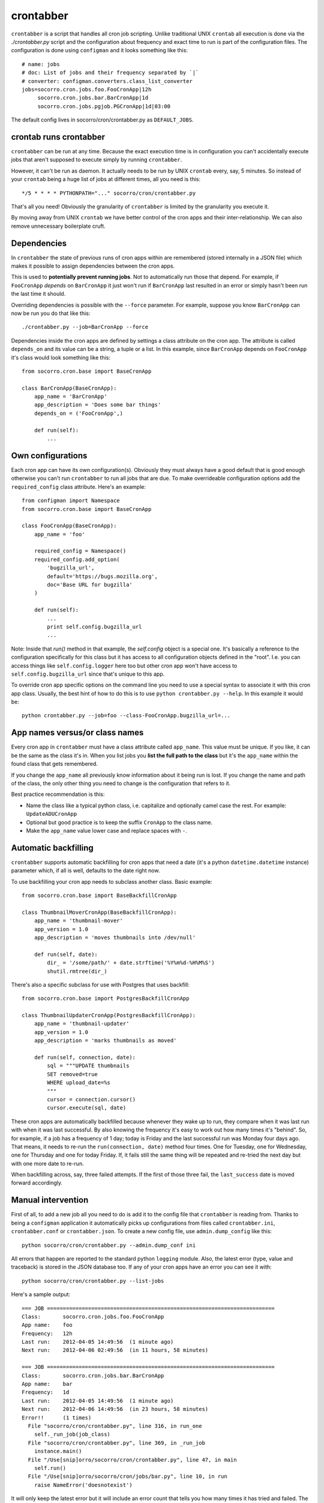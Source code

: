 .. index:: crontabber

.. _crontabber-chapter:

crontabber
==========

``crontabber`` is a script that handles all cron job scripting. Unlike
traditional UNIX ``crontab`` all execution is done via the
`./crontabber.py` script and the configuration about frequency and
exact time to run is part of the configuration files. The
configuration is done using ``configman`` and it looks something like
this::

    # name: jobs
    # doc: List of jobs and their frequency separated by `|`
    # converter: configman.converters.class_list_converter
    jobs=socorro.cron.jobs.foo.FooCronApp|12h
         socorro.cron.jobs.bar.BarCronApp|1d
         socorro.cron.jobs.pgjob.PGCronApp|1d|03:00

The default config lives in socorro/cron/crontabber.py as ``DEFAULT_JOBS``.

crontab runs crontabber
-----------------------

``crontabber`` can be run at any time. Because the exact execution
time is in configuration you can't accidentally execute jobs that
aren't supposed to execute simply by running ``crontabber``.

However, it can't be run as daemon. It actually needs to be run by
UNIX ``crontab`` every, say, 5 minutes. So instead of your ``crontab``
being a huge list of jobs at different times, all you need is this::

    */5 * * * * PYTHONPATH="..." socorro/cron/crontabber.py

That's all you need! Obviously the granularity of ``crontabber`` is
limited by the granularity you execute it.

By moving away from UNIX ``crontab`` we have better control of the
cron apps and their inter-relationship. We can also remove unnecessary
boilerplate cruft.

Dependencies
------------

In ``crontabber`` the state of previous runs of cron apps within are
remembered (stored internally in a JSON file) which makes it possible
to assign dependencies between the cron apps.

This is used to **potentially prevent running jobs**. Not to
automatically run those that depend. For example, if ``FooCronApp``
*depends* on ``BarCronApp`` it just won't run if ``BarCronApp`` last
resulted in an error or simply hasn't been run the last time it should.

Overriding dependencies is possible with the ``--force`` parameter.
For example, suppose you know ``BarCronApp`` can now be run you do
that like this::

    ./crontabber.py --job=BarCronApp --force

Dependencies inside the cron apps are defined by settings a class
attribute on the cron app. The attribute is called ``depends_on`` and
its value can be a string, a tuple or a list.
In this example, since ``BarCronApp``
depends on ``FooCronApp`` it's class would look something like this::

    from socorro.cron.base import BaseCronApp

    class BarCronApp(BaseCronApp):
        app_name = 'BarCronApp'
        app_description = 'Does some bar things'
        depends_on = ('FooCronApp',)

        def run(self):
            ...

Own configurations
------------------

Each cron app can have its own configuration(s). Obviously they must
always have a good default that is good enough otherwise you can't run
``crontabber`` to run all jobs that are due. To make overrideable
configuration options add the ``required_config`` class attribute.
Here's an example::

    from configman import Namespace
    from socorro.cron.base import BaseCronApp

    class FooCronApp(BaseCronApp):
        app_name = 'foo'

        required_config = Namespace()
        required_config.add_option(
            'bugzilla_url',
            default='https://bugs.mozilla.org',
            doc='Base URL for bugzilla'
        )

        def run(self):
            ...
            print self.config.bugzilla_url
            ...

Note: Inside that `run()` method in that example, the `self.config`
object is a special one. It's basically a reference to the
configuration specifically for this class but it has access to all
configuration objects defined in the "root". I.e. you can access
things like ``self.config.logger`` here too but other cron app won't
have access to ``self.config.bugzilla_url`` since that's unique to
this app.

To override cron app specific options on the command line you need to
use a special syntax to associate it with this cron app class.
Usually, the best hint of how to do this is to use ``python
crontabber.py --help``. In this example it would be::

    python crontabber.py --job=foo --class-FooCronApp.bugzilla_url=...

App names versus/or class names
-------------------------------

Every cron app in ``crontabber`` must have a class attribute called
``app_name``. This value must be unique. If you like, it can be the
same as the class it's in. When you list jobs you **list the full path
to the class** but it's the ``app_name`` within the found class that
gets remembered.

If you change the ``app_name`` all previously know
information about it being run is lost. If you change the name and
path of the class, the only other thing you need to change is the
configuration that refers to it.

Best practice recommendation is this:

* Name the class like a typical python class, i.e. capitalize and
  optionally camel case the rest. For example: ``UpdateADUCronApp``

* Optional but good practice is to keep the suffix ``CronApp`` to the
  class name.

* Make the ``app_name`` value lower case and replace spaces with ``-``.


Automatic backfilling
---------------------

``crontabber`` supports automatic backfilling for cron apps that need
a date (it's a python ``datetime.datetime`` instance) parameter which,
if all is well, defaults to the date right now.

To use backfilling your cron app needs to subclass another class.
Basic example::

    from socorro.cron.base import BaseBackfillCronApp

    class ThumbnailMoverCronApp(BaseBackfillCronApp):
        app_name = 'thumbnail-mover'
        app_version = 1.0
        app_description = 'moves thumbnails into /dev/null'

        def run(self, date):
            dir_ = '/some/path/' + date.strftime('%Y%m%d-%H%M%S')
            shutil.rmtree(dir_)

There's also a specific subclass for use with Postgres that uses
backfill::

    from socorro.cron.base import PostgresBackfillCronApp

    class ThumbnailUpdaterCronApp(PostgresBackfillCronApp):
        app_name = 'thumbnail-updater'
        app_version = 1.0
        app_description = 'marks thumbnails as moved'

        def run(self, connection, date):
            sql = """UPDATE thumbnails
            SET removed=true
            WHERE upload_date=%s
            """
            cursor = connection.cursor()
            cursor.execute(sql, date)

These cron apps are automatically backfilled because whenever they
wake up to run, they compare when it was last run with when it was
last successful. By also knowing the frequency it's easy to work out
how many times it's "behind". So, for example, if a job has a
frequency of 1 day; today is Friday and the last successful run was
Monday four days ago. That means, it needs to re-run the
``run(connection, date)`` method four times. One for Tuesday, one for
Wednesday, one for Thursday and one for today Friday. If, it fails
still the same thing will be repeated and re-tried the next day but
with one more date to re-run.

When backfilling across, say, three failed attempts. If the first of
those three fail, the ``last_success`` date is moved forward
accordingly.


Manual intervention
-------------------

First of all, to add a new job all you need to do is add it to the
config file that ``crontabber`` is reading from. Thanks to being a
``configman`` application it automatically picks up configurations
from files called ``crontabber.ini``, ``crontabber.conf`` or
``crontabber.json``. To create a new config file, use
``admin.dump_config`` like this::

    python socorro/cron/crontabber.py --admin.dump_conf ini

All errors that happen are reported to the standard python ``logging``
module. Also, the latest error (type, value and traceback) is stored
in the JSON database too. If any of your cron apps have an error you
can see it with::

    python socorro/cron/crontabber.py --list-jobs

Here's a sample output::

    === JOB ========================================================================
    Class:       socorro.cron.jobs.foo.FooCronApp
    App name:    foo
    Frequency:   12h
    Last run:    2012-04-05 14:49:56  (1 minute ago)
    Next run:    2012-04-06 02:49:56  (in 11 hours, 58 minutes)

    === JOB ========================================================================
    Class:       socorro.cron.jobs.bar.BarCronApp
    App name:    bar
    Frequency:   1d
    Last run:    2012-04-05 14:49:56  (1 minute ago)
    Next run:    2012-04-06 14:49:56  (in 23 hours, 58 minutes)
    Error!!      (1 times)
      File "socorro/cron/crontabber.py", line 316, in run_one
        self._run_job(job_class)
      File "socorro/cron/crontabber.py", line 369, in _run_job
        instance.main()
      File "/Use[snip]orro/socorro/cron/crontabber.py", line 47, in main
        self.run()
      File "/Use[snip]orro/socorro/cron/jobs/bar.py", line 10, in run
        raise NameError('doesnotexist')

It will only keep the latest error but it will include an
error count that tells you how many times it has tried and failed. The
error count increments every time **any** error happens and is reset
once no error happens. So, only the latest error is kept and to find
out about past error you have to inspect the log files.

NOTE: If a cron app that is configured to run every 2 days runs into
an error; it will try to run again in 2 days.

So, suppose you inspect the error and write a fix. If you're impatient
and don't want to wait till it's time to run again, you can start it
again like this::

    python socorro/cron/crontabber.py --job=my-app-name
    # or if you prefer
    python socorro/cron/crontabber.py --job=path.to.MyCronAppClass

This will attempt it again and no matter if it works or errors it will
pick up the frequency from the configuration and update what time it
will run next.

Resetting a job
---------------

If you want to pretend that a job has never run before you can use the
``--reset`` switch. It expects the name of the app. Like this::

    python socorro/cron/crontabber.py --reset=my-app-name

That's going to wipe that job out of the state database rendering
basically as if it's never run before. That can make this tool useful
for bootstrapping new apps that don't work on the first run or you
know what you're doing and you just want it to start afresh.

Nagios monitoring
-----------------

To hook up crontabber to Nagios monitoring as an NRPE plugin you can
use the ``--nagios`` switch like this::

    python socorro/cron/crontabber.py --nagios

What this will do is the following:

1. If there are no recorded errors in any app, exit with code 0 and no
   message.

2. If an app has exactly 1 error count, then:

  1. If it's backfill based (meaning it should hopefully self-heal) it
     will exit with code 1 and a message to ``stdout`` that starts with
     the word ``WARNING`` and also prints the name of the app, the name
     of the class, the exception type and the exception value.

  2. If it's **not** a backfill based app, it will exit with code 3 and a
     message on ``stdout`` starting with the word ``CRITICAL`` followed
     by the name of the app, the name of the class, the exception type
     and the exception value.

Frequency and execution time
----------------------------

The format for configuring jobs looks like this::

         socorro.cron.jobs.bar.BarCronApp|30m

or like this::

         socorro.cron.jobs.pgjob.PGCronApp|2d|03:00

Hopefully the format is self-explanatory. The first number is required
and it must be a number followed by "y", "d", "h" or "m". (years,
days, hours, minutes).

For jobs that have a frequency longer than 24 hours you can specify
exactly when it should run. This format has to be in the 24-hour
format of ``HH:MM``.

If you're ever uncertain that your recent changes to the configuration
file is correct or not, instead of waiting around you can check it
with::

    python socorro/cron/crontabber.py --configtest

which will do nothing if all is OK.

Timezone and UTC
----------------

All dates and times are in UTC. All Python ``datetime.datetime``
instances as non-native meaning they have a ``tzinfo`` value which is
set to ``UTC``.

This means that if you're an IT or ops person configuring a job to run
at 01:00 it's actually at 7pm pacific time.

Writing cron apps (aka. jobs)
-----------------------------

Because of the configurable nature of the ``crontabber`` the actual
cron apps can be located anywhere. For example, if it's related to
``HBase`` it could for example be in
``socorro/external/hbase/mycronapp.py``. However, for the most part
it's probably a good idea to write them in ``socorro/cron/jobs/`` and
write one class per file to make it clear. There are already some
"sample apps" in there that does nothing except serving as good
examples. With time, we can hopefully delete these as other, real
apps, can work as examples and inspiration.

The most common apps will be execution of certain specific pieces of
SQL against the PostgreSQL database. For those, the
``socorro/cron/jobs/pgjob.py`` example is good to look at. At the time
of writing it looks like this::

    from socorro.cron.base import PostgresCronApp

    class PGCronApp(PostgresCronApp):
        app_name = 'pg-job'
        app_description = 'Does some foo things'

        def run(self, connection):
            cursor = connection.cursor()
            cursor.execute('select relname from pg_class')

Let's pick that a part a bit...
The most important difference is the different base class. Unlike the
``BaseCronApp`` class, this one is executing the ``run()`` method with
a connection instance as the one and only parameter. That connection
will **NOT** automatically take care of transactions! That means that you
have to manually handle that if it's applicable. For example, you
might add the code with a ``connection.commit()`` in Python or if it's
a chunk of SQL you add ``COMMIT;`` at the end of it.

But suppose you want to let ``crontabber`` handle the transactions you
can do that by instead of using ``PostgresCronApp`` as your base
class for a cron app you instead use::

    from socorro.cron.base import PostgresTransactionManagedCronApp

With that, you can allow ``crontabber`` take care of any potential
error handling for you. For example, this would work then as expected::

    from socorro.cron.base import PostgresTransactionManagedCronApp

    class MyPostgresCronApp(PostgresTransactionManagedCronApp):
        ...

        def run(self, connection):
            cursor = connection.cursor()
            today = datetime.datetime.today()
            cursor.execute('INSERT INTO jobs (room) VALUES (bathroom)')
            if today.strftime('%A') in ('Saturday', 'Sunday'):
                raise ValueError("Today is not a good day!")
            else:
                cursor.execute('INSERT INTO jobs(tool) VALUES (brush)')

Silly example but hopefully it's clear enough.

Raising an error inside a cron app **will not stop the other jobs**
from running other than the those that depend on it.


Testing crontabber jobs manually
--------------------------------

We have unit tests for crontabber jobs (located in: socorro/cron/jobs), but sometimes it is helpful to test these jobs locally before deploying changes.

For "backfill-based" jobs, you will need to reset them to run them immediately -- rather than waiting for the next available time period for running them.

Example::

    PYTHONPATH=. socorro/cron/crontabber.py --admin.conf=config/crontabber.ini --reset-job=ftpscraper

Then you can run them::

    PYTHONPATH=. socorro/cron/crontabber.py --admin.conf=config/crontabber.ini --job=ftpscraper

To dump a configuration file initially::

    PYTHONPATH=. socorro/cron/crontabber.py --admin.dump=ftpscraper.ini --job=ftpscraper

Check that configuration over and then add it to your config. config/crontabber.ini-dist is our default config file from the distro.
